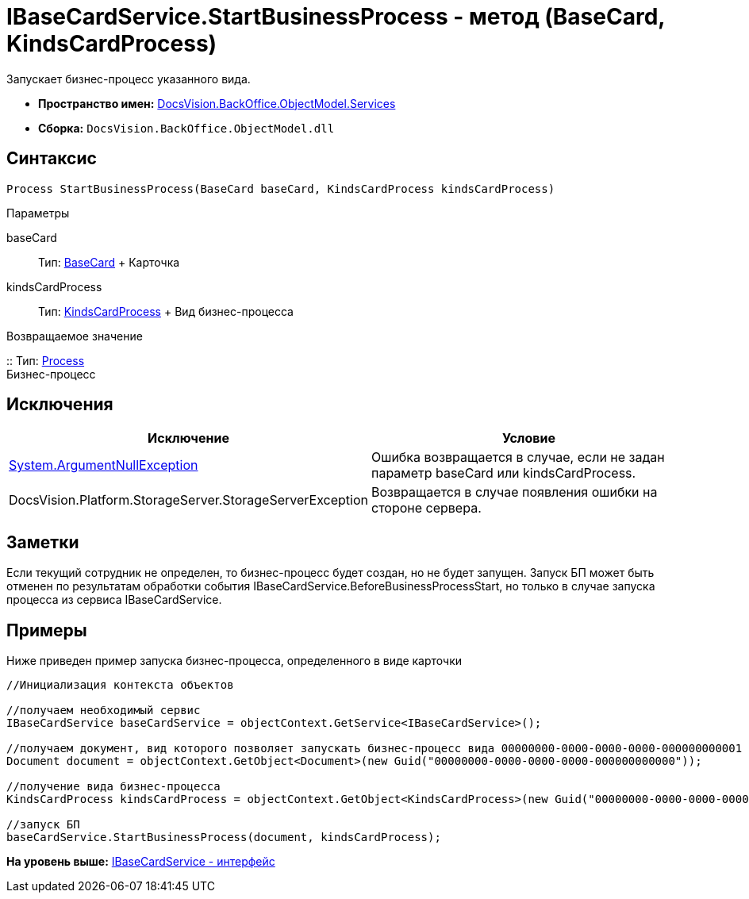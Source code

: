 = IBaseCardService.StartBusinessProcess - метод (BaseCard, KindsCardProcess)

Запускает бизнес-процесс указанного вида.

* [.keyword]*Пространство имен:* xref:Services_NS.adoc[DocsVision.BackOffice.ObjectModel.Services]
* [.keyword]*Сборка:* [.ph .filepath]`DocsVision.BackOffice.ObjectModel.dll`

== Синтаксис

[source,pre,codeblock,language-csharp]
----
Process StartBusinessProcess(BaseCard baseCard, KindsCardProcess kindsCardProcess)
----

Параметры

baseCard::
  Тип: xref:../BaseCard_CL.adoc[BaseCard]
  +
  Карточка
kindsCardProcess::
  Тип: xref:../KindsCardProcess_CL.adoc[KindsCardProcess]
  +
  Вид бизнес-процесса

Возвращаемое значение

::
  Тип: xref:../../../Workflow/Objects/Process_CL.adoc[Process]
  +
  Бизнес-процесс

== Исключения

[cols=",",options="header",]
|===
|Исключение |Условие
|http://msdn.microsoft.com/ru-ru/library/system.argumentnullexception.aspx[System.ArgumentNullException] |Ошибка возвращается в случае, если не задан параметр baseCard или kindsCardProcess.
|[.keyword .apiname]#DocsVision.Platform.StorageServer.StorageServerException# |Возвращается в случае появления ошибки на стороне сервера.
|===

== Заметки

Если текущий сотрудник не определен, то бизнес-процесс будет создан, но не будет запущен. Запуск БП может быть отменен по результатам обработки события [.keyword .apiname]#IBaseCardService.BeforeBusinessProcessStart#, но только в случае запуска процесса из сервиса [.keyword .apiname]#IBaseCardService#.

== Примеры

Ниже приведен пример запуска бизнес-процесса, определенного в виде карточки

[source,pre,codeblock,language-csharp]
----
//Инициализация контекста объектов

//получаем необходимый сервис            
IBaseCardService baseCardService = objectContext.GetService<IBaseCardService>();

//получаем документ, вид которого позволяет запускать бизнес-процесс вида 00000000-0000-0000-0000-000000000001
Document document = objectContext.GetObject<Document>(new Guid("00000000-0000-0000-0000-000000000000"));

//получение вида бизнес-процесса
KindsCardProcess kindsCardProcess = objectContext.GetObject<KindsCardProcess>(new Guid("00000000-0000-0000-0000-000000000001"));

//запуск БП
baseCardService.StartBusinessProcess(document, kindsCardProcess);
----

*На уровень выше:* xref:../../../../../api/DocsVision/BackOffice/ObjectModel/Services/IBaseCardService_IN.adoc[IBaseCardService - интерфейс]
